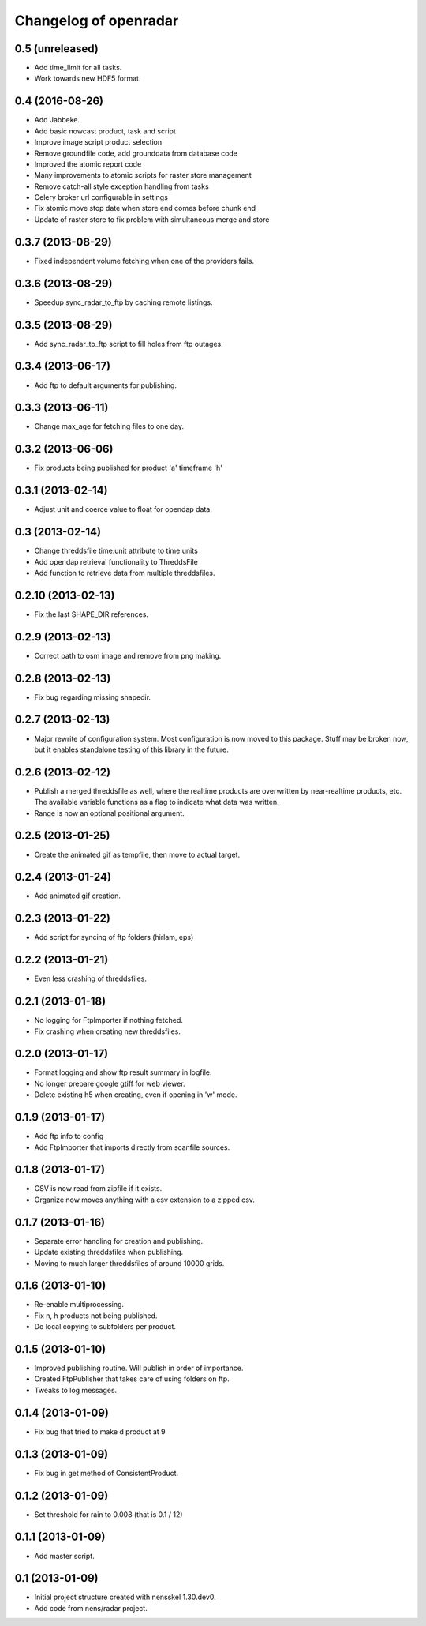 Changelog of openradar
===================================================


0.5 (unreleased)
----------------

- Add time_limit for all tasks.

- Work towards new HDF5 format.


0.4 (2016-08-26)
----------------

- Add Jabbeke.

- Add basic nowcast product, task and script

- Improve image script product selection

- Remove groundfile code, add grounddata from database code

- Improved the atomic report code

- Many improvements to atomic scripts for raster store management

- Remove catch-all style exception handling from tasks

- Celery broker url configurable in settings

- Fix atomic move stop date when store end comes before chunk end

- Update of raster store to fix problem with simultaneous merge and store


0.3.7 (2013-08-29)
------------------

- Fixed independent volume fetching when one of the providers fails.


0.3.6 (2013-08-29)
------------------

- Speedup sync_radar_to_ftp by caching remote listings.


0.3.5 (2013-08-29)
------------------

- Add sync_radar_to_ftp script to fill holes from ftp outages.


0.3.4 (2013-06-17)
------------------

- Add ftp to default arguments for publishing.


0.3.3 (2013-06-11)
------------------

- Change max_age for fetching files to one day.


0.3.2 (2013-06-06)
------------------

- Fix products being published for product 'a' timeframe 'h'


0.3.1 (2013-02-14)
------------------

- Adjust unit and coerce value to float for opendap data.


0.3 (2013-02-14)
----------------

- Change threddsfile time:unit attribute to time:units

- Add opendap retrieval functionality to ThreddsFile

- Add function to retrieve data from multiple threddsfiles.


0.2.10 (2013-02-13)
-------------------

- Fix the last SHAPE_DIR references.


0.2.9 (2013-02-13)
------------------

- Correct path to osm image and remove from png making.


0.2.8 (2013-02-13)
------------------

- Fix bug regarding missing shapedir.


0.2.7 (2013-02-13)
------------------

- Major rewrite of configuration system. Most configuration is now moved to this package. Stuff may be broken now, but it enables standalone testing of this library in the future.


0.2.6 (2013-02-12)
------------------

- Publish a merged threddsfile as well, where the realtime products
  are overwritten by near-realtime products, etc. The available variable
  functions as a flag to indicate what data was written.

- Range is now an optional positional argument.


0.2.5 (2013-01-25)
------------------

- Create the animated gif as tempfile, then move to actual target.


0.2.4 (2013-01-24)
------------------

- Add animated gif creation.


0.2.3 (2013-01-22)
------------------

- Add script for syncing of ftp folders (hirlam, eps)


0.2.2 (2013-01-21)
------------------

- Even less crashing of threddsfiles.


0.2.1 (2013-01-18)
------------------

- No logging for FtpImporter if nothing fetched.

- Fix crashing when creating new threddsfiles.


0.2.0 (2013-01-17)
------------------

- Format logging and show ftp result summary in logfile.

- No longer prepare google gtiff for web viewer.

- Delete existing h5 when creating, even if opening in 'w' mode.


0.1.9 (2013-01-17)
------------------

- Add ftp info to config

- Add FtpImporter that imports directly from scanfile sources.


0.1.8 (2013-01-17)
------------------

- CSV is now read from zipfile if it exists.

- Organize now moves anything with a csv extension to a zipped csv.


0.1.7 (2013-01-16)
------------------

- Separate error handling for creation and publishing.

- Update existing threddsfiles when publishing.

- Moving to much larger threddsfiles of around 10000 grids.


0.1.6 (2013-01-10)
------------------

- Re-enable multiprocessing.

- Fix n, h products not being published.

- Do local copying to subfolders per product.


0.1.5 (2013-01-10)
------------------

- Improved publishing routine. Will publish in order of importance.

- Created FtpPublisher that takes care of using folders on ftp.

- Tweaks to log messages.


0.1.4 (2013-01-09)
------------------

- Fix bug that tried to make d product at 9


0.1.3 (2013-01-09)
------------------

- Fix bug in get method of ConsistentProduct.


0.1.2 (2013-01-09)
------------------

- Set threshold for rain to 0.008 (that is 0.1 / 12)


0.1.1 (2013-01-09)
------------------

- Add master script.


0.1 (2013-01-09)
----------------

- Initial project structure created with nensskel 1.30.dev0.

- Add code from nens/radar project.
